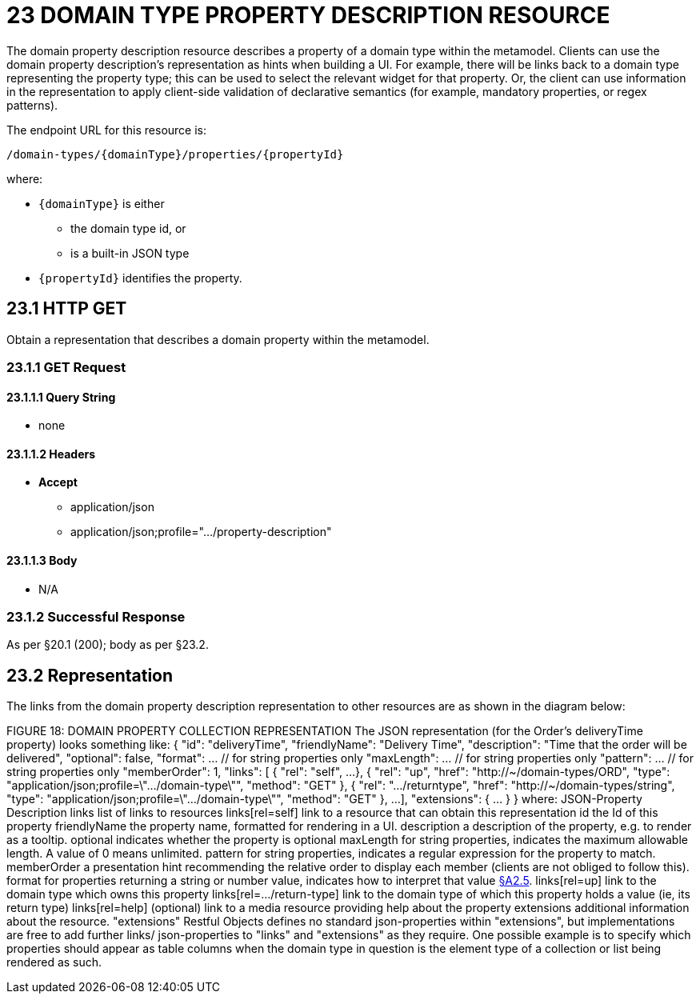 = 23 DOMAIN TYPE PROPERTY DESCRIPTION RESOURCE

The domain property description resource describes a property of a domain type within the metamodel.
Clients can use the domain property description's representation as hints when building a UI. For example, there will be links back to a domain type representing the property type; this can be used to select the relevant widget for that property.
Or, the client can use information in the representation to apply client-side validation of declarative semantics (for example, mandatory properties, or regex patterns).

The endpoint URL for this resource is:

    /domain-types/{domainType}/properties/{propertyId}

where:

* `\{domainType}` is either
** the domain type id, or
** is a built-in JSON type
* `\{propertyId}` identifies the property.

== 23.1 HTTP GET

Obtain a representation that describes a domain property within the metamodel.

=== 23.1.1 GET Request

==== 23.1.1.1 Query String

* none

==== 23.1.1.2 Headers

* *Accept*

** application/json

** application/json;profile=".../property-description"

==== 23.1.1.3 Body

* N/A

=== 23.1.2 Successful Response

As per §20.1 (200); body as per §23.2.

[#_23_2_representation]
== 23.2 Representation

The links from the domain property description representation to other resources are as shown in the diagram below:

FIGURE 18: DOMAIN PROPERTY COLLECTION REPRESENTATION The JSON representation (for the Order's deliveryTime property) looks something like:
{ "id": "deliveryTime", "friendlyName": "Delivery Time", "description": "Time that the order will be delivered", "optional": false, "format": ... // for string properties only "maxLength": ... // for string properties only "pattern": ... // for string properties only "memberOrder": 1, "links": [ { "rel": "self", ...
}, { "rel": "up", "href": "http://~/domain-types/ORD", "type": "application/json;profile=\".../domain-type\"", "method": "GET" }, { "rel": ".../returntype", "href": "http://~/domain-types/string", "type": "application/json;profile=\".../domain-type\"", "method": "GET" }, ...
], "extensions": { ... } } where:
JSON-Property Description links list of links to resources links[rel=self]    link to a resource that can obtain this representation id the Id of this property friendlyName the property name, formatted for rendering in a UI.
description a description of the property, e.g. to render as a tooltip.
optional indicates whether the property is optional maxLength for string properties, indicates the maximum allowable length.
A value of 0 means unlimited.
pattern for string properties, indicates a regular expression for the property to match.
memberOrder a presentation hint recommending the relative order to display each member (clients are not obliged to follow this).
format for properties returning a string or number value, indicates how to interpret that value xref:section-a/chapter-02.adoc#_2-5-scalar-datatypes-and-formats[§A2.5]. links[rel=up]    link to the domain type which owns this property links[rel=…/return-type]    link to the domain type of which this property holds a value (ie, its return type) links[rel=help]    (optional) link to a media resource providing help about the property extensions additional information about the resource.
"extensions" Restful Objects defines no standard json-properties within "extensions", but implementations are free to add further links/ json-properties to "links" and "extensions" as they require.
One possible example is to specify which properties should appear as table columns when the domain type in question is the element type of a collection or list being rendered as such.



